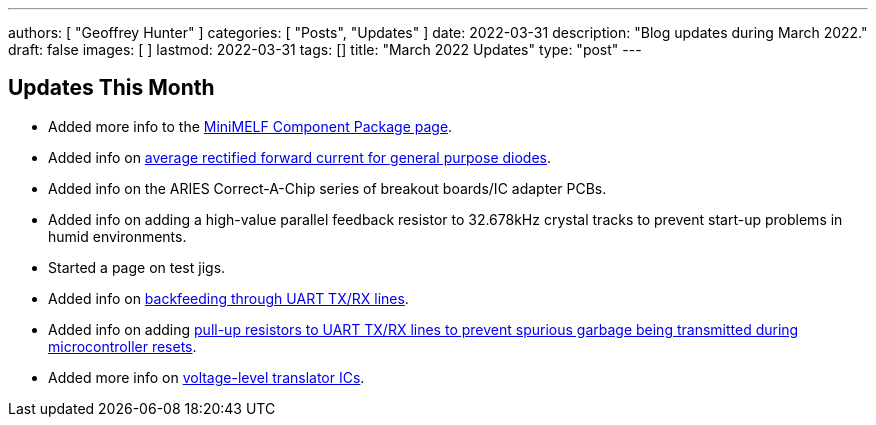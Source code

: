 ---
authors: [ "Geoffrey Hunter" ]
categories: [ "Posts", "Updates" ]
date: 2022-03-31
description: "Blog updates during March 2022."
draft: false
images: [ ]
lastmod: 2022-03-31
tags: []
title: "March 2022 Updates"
type: "post"
---

:imagesdir: {{< permalink >}}

== Updates This Month

* Added more info to the link:/pcb-design/component-packages/mini-melf-sod-80-do-213aa-component-package/[MiniMELF Component Package page].

* Added info on link:/electronics/components/diodes/general-purpose-diodes/#_average_rectified_forward_current[average rectified forward current for general purpose diodes].

* Added info on the ARIES Correct-A-Chip series of breakout boards/IC adapter PCBs.

* Added info on adding a high-value parallel feedback resistor to 32.678kHz crystal tracks to prevent start-up problems in humid environments.

* Started a page on test jigs.

* Added info on link:/electronics/communication-protocols/uart-communication-protocol/#_backfeeding_through_uart[backfeeding through UART TX/RX lines].

* Added info on adding link:/electronics/communication-protocols/uart-communication-protocol/#_pull_up_resistors_on_tx_lines[pull-up resistors to UART TX/RX lines to prevent spurious garbage being transmitted during microcontroller resets].

* Added more info on link:/electronics/components/voltage-level-translation/[voltage-level translator ICs].
